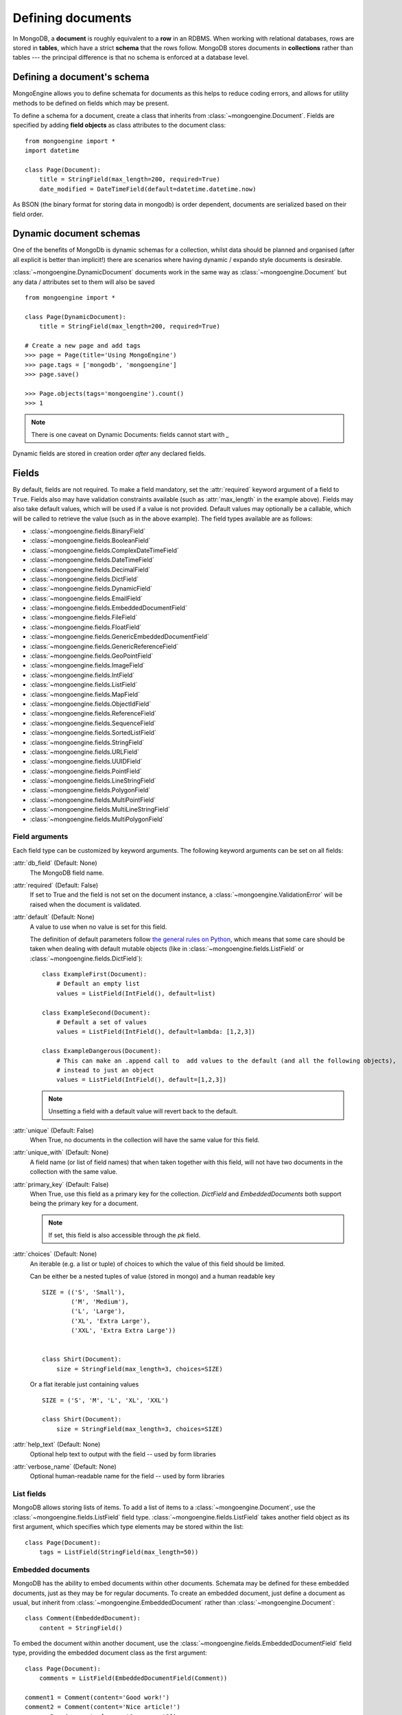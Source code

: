==================
Defining documents
==================
In MongoDB, a **document** is roughly equivalent to a **row** in an RDBMS. When
working with relational databases, rows are stored in **tables**, which have a
strict **schema** that the rows follow. MongoDB stores documents in
**collections** rather than tables --- the principal difference is that no schema
is enforced at a database level.

Defining a document's schema
============================
MongoEngine allows you to define schemata for documents as this helps to reduce
coding errors, and allows for utility methods to be defined on fields which may
be present.

To define a schema for a document, create a class that inherits from
:class:`~mongoengine.Document`. Fields are specified by adding **field
objects** as class attributes to the document class::

    from mongoengine import *
    import datetime

    class Page(Document):
        title = StringField(max_length=200, required=True)
        date_modified = DateTimeField(default=datetime.datetime.now)

As BSON (the binary format for storing data in mongodb) is order dependent,
documents are serialized based on their field order.

Dynamic document schemas
========================
One of the benefits of MongoDb is dynamic schemas for a collection, whilst data
should be planned and organised (after all explicit is better than implicit!)
there are scenarios where having dynamic / expando style documents is desirable.

:class:`~mongoengine.DynamicDocument` documents work in the same way as
:class:`~mongoengine.Document` but any data / attributes set to them will also
be saved ::

    from mongoengine import *

    class Page(DynamicDocument):
        title = StringField(max_length=200, required=True)

    # Create a new page and add tags
    >>> page = Page(title='Using MongoEngine')
    >>> page.tags = ['mongodb', 'mongoengine']
    >>> page.save()

    >>> Page.objects(tags='mongoengine').count()
    >>> 1

.. note::

   There is one caveat on Dynamic Documents: fields cannot start with `_`

Dynamic fields are stored in creation order *after* any declared fields.

Fields
======
By default, fields are not required. To make a field mandatory, set the
:attr:`required` keyword argument of a field to ``True``. Fields also may have
validation constraints available (such as :attr:`max_length` in the example
above). Fields may also take default values, which will be used if a value is
not provided. Default values may optionally be a callable, which will be called
to retrieve the value (such as in the above example). The field types available
are as follows:

* :class:`~mongoengine.fields.BinaryField`
* :class:`~mongoengine.fields.BooleanField`
* :class:`~mongoengine.fields.ComplexDateTimeField`
* :class:`~mongoengine.fields.DateTimeField`
* :class:`~mongoengine.fields.DecimalField`
* :class:`~mongoengine.fields.DictField`
* :class:`~mongoengine.fields.DynamicField`
* :class:`~mongoengine.fields.EmailField`
* :class:`~mongoengine.fields.EmbeddedDocumentField`
* :class:`~mongoengine.fields.FileField`
* :class:`~mongoengine.fields.FloatField`
* :class:`~mongoengine.fields.GenericEmbeddedDocumentField`
* :class:`~mongoengine.fields.GenericReferenceField`
* :class:`~mongoengine.fields.GeoPointField`
* :class:`~mongoengine.fields.ImageField`
* :class:`~mongoengine.fields.IntField`
* :class:`~mongoengine.fields.ListField`
* :class:`~mongoengine.fields.MapField`
* :class:`~mongoengine.fields.ObjectIdField`
* :class:`~mongoengine.fields.ReferenceField`
* :class:`~mongoengine.fields.SequenceField`
* :class:`~mongoengine.fields.SortedListField`
* :class:`~mongoengine.fields.StringField`
* :class:`~mongoengine.fields.URLField`
* :class:`~mongoengine.fields.UUIDField`
* :class:`~mongoengine.fields.PointField`
* :class:`~mongoengine.fields.LineStringField`
* :class:`~mongoengine.fields.PolygonField`
* :class:`~mongoengine.fields.MultiPointField`
* :class:`~mongoengine.fields.MultiLineStringField`
* :class:`~mongoengine.fields.MultiPolygonField`

Field arguments
---------------
Each field type can be customized by keyword arguments.  The following keyword
arguments can be set on all fields:

:attr:`db_field` (Default: None)
    The MongoDB field name.

:attr:`required` (Default: False)
    If set to True and the field is not set on the document instance, a
    :class:`~mongoengine.ValidationError` will be raised when the document is
    validated.

:attr:`default` (Default: None)
    A value to use when no value is set for this field.

    The definition of default parameters follow `the general rules on Python
    <http://docs.python.org/reference/compound_stmts.html#function-definitions>`__,
    which means that some care should be taken when dealing with default mutable objects
    (like in :class:`~mongoengine.fields.ListField` or :class:`~mongoengine.fields.DictField`)::

        class ExampleFirst(Document):
            # Default an empty list
            values = ListField(IntField(), default=list)

        class ExampleSecond(Document):
            # Default a set of values
            values = ListField(IntField(), default=lambda: [1,2,3])

        class ExampleDangerous(Document):
            # This can make an .append call to  add values to the default (and all the following objects),
            # instead to just an object
            values = ListField(IntField(), default=[1,2,3])

    .. note:: Unsetting a field with a default value will revert back to the default.

:attr:`unique` (Default: False)
    When True, no documents in the collection will have the same value for this
    field.

:attr:`unique_with` (Default: None)
    A field name (or list of field names) that when taken together with this
    field, will not have two documents in the collection with the same value.

:attr:`primary_key` (Default: False)
    When True, use this field as a primary key for the collection.  `DictField`
    and `EmbeddedDocuments` both support being the primary key for a document.

    .. note:: If set, this field is also accessible through the `pk` field.

:attr:`choices` (Default: None)
    An iterable (e.g. a list or tuple) of choices to which the value of this
    field should be limited.

    Can be either be a nested tuples of value (stored in mongo) and a
    human readable key ::

        SIZE = (('S', 'Small'),
                ('M', 'Medium'),
                ('L', 'Large'),
                ('XL', 'Extra Large'),
                ('XXL', 'Extra Extra Large'))


        class Shirt(Document):
            size = StringField(max_length=3, choices=SIZE)

    Or a flat iterable just containing values ::

        SIZE = ('S', 'M', 'L', 'XL', 'XXL')

        class Shirt(Document):
            size = StringField(max_length=3, choices=SIZE)

:attr:`help_text` (Default: None)
    Optional help text to output with the field -- used by form libraries

:attr:`verbose_name` (Default: None)
    Optional human-readable name for the field -- used by form libraries


List fields
-----------
MongoDB allows storing lists of items. To add a list of items to a
:class:`~mongoengine.Document`, use the :class:`~mongoengine.fields.ListField` field
type. :class:`~mongoengine.fields.ListField` takes another field object as its first
argument, which specifies which type elements may be stored within the list::

    class Page(Document):
        tags = ListField(StringField(max_length=50))

Embedded documents
------------------
MongoDB has the ability to embed documents within other documents. Schemata may
be defined for these embedded documents, just as they may be for regular
documents. To create an embedded document, just define a document as usual, but
inherit from :class:`~mongoengine.EmbeddedDocument` rather than
:class:`~mongoengine.Document`::

    class Comment(EmbeddedDocument):
        content = StringField()

To embed the document within another document, use the
:class:`~mongoengine.fields.EmbeddedDocumentField` field type, providing the embedded
document class as the first argument::

    class Page(Document):
        comments = ListField(EmbeddedDocumentField(Comment))

    comment1 = Comment(content='Good work!')
    comment2 = Comment(content='Nice article!')
    page = Page(comments=[comment1, comment2])

Dictionary Fields
-----------------
Often, an embedded document may be used instead of a dictionary -- generally
this is recommended as dictionaries don't support validation or custom field
types. However, sometimes you will not know the structure of what you want to
store; in this situation a :class:`~mongoengine.fields.DictField` is appropriate::

    class SurveyResponse(Document):
        date = DateTimeField()
        user = ReferenceField(User)
        answers = DictField()

    survey_response = SurveyResponse(date=datetime.now(), user=request.user)
    response_form = ResponseForm(request.POST)
    survey_response.answers = response_form.cleaned_data()
    survey_response.save()

Dictionaries can store complex data, other dictionaries, lists, references to
other objects, so are the most flexible field type available.

Reference fields
----------------
References may be stored to other documents in the database using the
:class:`~mongoengine.fields.ReferenceField`. Pass in another document class as the
first argument to the constructor, then simply assign document objects to the
field::

    class User(Document):
        name = StringField()

    class Page(Document):
        content = StringField()
        author = ReferenceField(User)

    john = User(name="John Smith")
    john.save()

    post = Page(content="Test Page")
    post.author = john
    post.save()

The :class:`User` object is automatically turned into a reference behind the
scenes, and dereferenced when the :class:`Page` object is retrieved.

To add a :class:`~mongoengine.fields.ReferenceField` that references the document
being defined, use the string ``'self'`` in place of the document class as the
argument to :class:`~mongoengine.fields.ReferenceField`'s constructor. To reference a
document that has not yet been defined, use the name of the undefined document
as the constructor's argument::

    class Employee(Document):
        name = StringField()
        boss = ReferenceField('self')
        profile_page = ReferenceField('ProfilePage')

    class ProfilePage(Document):
        content = StringField()


.. _one-to-many-with-listfields:

One to Many with ListFields
'''''''''''''''''''''''''''

If you are implementing a one to many relationship via a list of references,
then the references are stored as DBRefs and to query you need to pass an
instance of the object to the query::

    class User(Document):
        name = StringField()

    class Page(Document):
        content = StringField()
        authors = ListField(ReferenceField(User))

    bob = User(name="Bob Jones").save()
    john = User(name="John Smith").save()

    Page(content="Test Page", authors=[bob, john]).save()
    Page(content="Another Page", authors=[john]).save()

    # Find all pages Bob authored
    Page.objects(authors__in=[bob])

    # Find all pages that both Bob and John have authored
    Page.objects(authors__all=[bob, john])

    # Remove Bob from the authors for a page.
    Page.objects(id='...').update_one(pull__authors=bob)

    # Add John to the authors for a page.
    Page.objects(id='...').update_one(push__authors=john)


Dealing with deletion of referred documents
'''''''''''''''''''''''''''''''''''''''''''
By default, MongoDB doesn't check the integrity of your data, so deleting
documents that other documents still hold references to will lead to consistency
issues.  Mongoengine's :class:`ReferenceField` adds some functionality to
safeguard against these kinds of database integrity problems, providing each
reference with a delete rule specification.  A delete rule is specified by
supplying the :attr:`reverse_delete_rule` attributes on the
:class:`ReferenceField` definition, like this::

    class ProfilePage(Document):
        ...
        profile_page = ReferenceField('Employee', reverse_delete_rule=mongoengine.CASCADE)

The declaration in this example means that when an :class:`Employee` object is
removed, the :class:`ProfilePage` that belongs to that employee is removed as
well.  If a whole batch of employees is removed, all profile pages that are
linked are removed as well.

Its value can take any of the following constants:

:const:`mongoengine.DO_NOTHING`
  This is the default and won't do anything.  Deletes are fast, but may cause
  database inconsistency or dangling references.
:const:`mongoengine.DENY`
  Deletion is denied if there still exist references to the object being
  deleted.
:const:`mongoengine.NULLIFY`
  Any object's fields still referring to the object being deleted are removed
  (using MongoDB's "unset" operation), effectively nullifying the relationship.
:const:`mongoengine.CASCADE`
  Any object containing fields that are referring to the object being deleted
  are deleted first.
:const:`mongoengine.PULL`
  Removes the reference to the object (using MongoDB's "pull" operation)
  from any object's fields of
  :class:`~mongoengine.fields.ListField` (:class:`~mongoengine.fields.ReferenceField`).


.. warning::
   A safety note on setting up these delete rules!  Since the delete rules are
   not recorded on the database level by MongoDB itself, but instead at runtime,
   in-memory, by the MongoEngine module, it is of the upmost importance
   that the module that declares the relationship is loaded **BEFORE** the
   delete is invoked.

   If, for example, the :class:`Employee` object lives in the
   :mod:`payroll` app, and the :class:`ProfilePage` in the :mod:`people`
   app, it is extremely important that the :mod:`people` app is loaded
   before any employee is removed, because otherwise, MongoEngine could
   never know this relationship exists.

   In Django, be sure to put all apps that have such delete rule declarations in
   their :file:`models.py` in the :const:`INSTALLED_APPS` tuple.


.. warning::
   Signals are not triggered when doing cascading updates / deletes - if this
   is required you must manually handle the update / delete.

Generic reference fields
''''''''''''''''''''''''
A second kind of reference field also exists,
:class:`~mongoengine.fields.GenericReferenceField`. This allows you to reference any
kind of :class:`~mongoengine.Document`, and hence doesn't take a
:class:`~mongoengine.Document` subclass as a constructor argument::

    class Link(Document):
        url = StringField()

    class Post(Document):
        title = StringField()

    class Bookmark(Document):
        bookmark_object = GenericReferenceField()

    link = Link(url='http://hmarr.com/mongoengine/')
    link.save()

    post = Post(title='Using MongoEngine')
    post.save()

    Bookmark(bookmark_object=link).save()
    Bookmark(bookmark_object=post).save()

.. note::

   Using :class:`~mongoengine.fields.GenericReferenceField`\ s is slightly less
   efficient than the standard :class:`~mongoengine.fields.ReferenceField`\ s, so if
   you will only be referencing one document type, prefer the standard
   :class:`~mongoengine.fields.ReferenceField`.

Uniqueness constraints
----------------------
MongoEngine allows you to specify that a field should be unique across a
collection by providing ``unique=True`` to a :class:`~mongoengine.fields.Field`\ 's
constructor. If you try to save a document that has the same value for a unique
field as a document that is already in the database, a
:class:`~mongoengine.NotUniqueError` will be raised. You may also specify
multi-field uniqueness constraints by using :attr:`unique_with`, which may be
either a single field name, or a list or tuple of field names::

    class User(Document):
        username = StringField(unique=True)
        first_name = StringField()
        last_name = StringField(unique_with='first_name')

Skipping Document validation on save
------------------------------------
You can also skip the whole document validation process by setting
``validate=False`` when calling the :meth:`~mongoengine.document.Document.save`
method::

    class Recipient(Document):
        name = StringField()
        email = EmailField()

    recipient = Recipient(name='admin', email='root@localhost')
    recipient.save()               # will raise a ValidationError while
    recipient.save(validate=False) # won't

Document collections
====================
Document classes that inherit **directly** from :class:`~mongoengine.Document`
will have their own **collection** in the database. The name of the collection
is by default the name of the class, converted to lowercase (so in the example
above, the collection would be called `page`). If you need to change the name
of the collection (e.g. to use MongoEngine with an existing database), then
create a class dictionary attribute called :attr:`meta` on your document, and
set :attr:`collection` to the name of the collection that you want your
document class to use::

    class Page(Document):
        title = StringField(max_length=200, required=True)
        meta = {'collection': 'cmsPage'}

Capped collections
------------------
A :class:`~mongoengine.Document` may use a **Capped Collection** by specifying
:attr:`max_documents` and :attr:`max_size` in the :attr:`meta` dictionary.
:attr:`max_documents` is the maximum number of documents that is allowed to be
stored in the collection, and :attr:`max_size` is the maximum size of the
collection in bytes. If :attr:`max_size` is not specified and
:attr:`max_documents` is, :attr:`max_size` defaults to 10000000 bytes (10MB).
The following example shows a :class:`Log` document that will be limited to
1000 entries and 2MB of disk space::

    class Log(Document):
        ip_address = StringField()
        meta = {'max_documents': 1000, 'max_size': 2000000}

.. defining-indexes_

Indexes
=======

You can specify indexes on collections to make querying faster. This is done
by creating a list of index specifications called :attr:`indexes` in the
:attr:`~mongoengine.Document.meta` dictionary, where an index specification may
either be a single field name, a tuple containing multiple field names, or a
dictionary containing a full index definition. A direction may be specified on
fields by prefixing the field name with a **+** (for ascending) or a **-** sign
(for descending). Note that direction only matters on multi-field indexes.
Text indexes may be specified by prefixing the field name with a **$**. ::

    class Page(Document):
        title = StringField()
        rating = StringField()
        created = DateTimeField()
        meta = {
            'indexes': [
                'title',
                ('title', '-rating'),
                {
                    'fields': ['created'],
                    'expireAfterSeconds': 3600
                }
            ]
        }

If a dictionary is passed then the following options are available:

:attr:`fields` (Default: None)
    The fields to index. Specified in the same format as described above.

:attr:`cls` (Default: True)
    If you have polymorphic models that inherit and have
    :attr:`allow_inheritance` turned on, you can configure whether the index
    should have the :attr:`_cls` field added automatically to the start of the
    index.

:attr:`sparse` (Default: False)
    Whether the index should be sparse.

:attr:`unique` (Default: False)
    Whether the index should be unique.

:attr:`expireAfterSeconds` (Optional)
    Allows you to automatically expire data from a collection by setting the
    time in seconds to expire the a field.

.. note::

    Inheritance adds extra fields indices see: :ref:`document-inheritance`.

Global index default options
----------------------------

There are a few top level defaults for all indexes that can be set::

    class Page(Document):
        title = StringField()
        rating = StringField()
        meta = {
            'index_options': {},
            'index_background': True,
            'index_drop_dups': True,
            'index_cls': False
        }


:attr:`index_options` (Optional)
    Set any default index options - see the `full options list <http://docs.mongodb.org/manual/reference/method/db.collection.ensureIndex/#db.collection.ensureIndex>`_

:attr:`index_background` (Optional)
    Set the default value for if an index should be indexed in the background

:attr:`index_drop_dups` (Optional)
    Set the default value for if an index should drop duplicates

:attr:`index_cls` (Optional)
    A way to turn off a specific index for _cls.


Compound Indexes and Indexing sub documents
-------------------------------------------

Compound indexes can be created by adding the Embedded field or dictionary
field name to the index definition.

Sometimes its more efficient to index parts of Embedded / dictionary fields,
in this case use 'dot' notation to identify the value to index eg: `rank.title`

.. _geospatial-indexes:

Geospatial indexes
------------------

The best geo index for mongodb is the new "2dsphere", which has an improved
spherical model and provides better performance and more options when querying.
The following fields will explicitly add a "2dsphere" index:

    - :class:`~mongoengine.fields.PointField`
    - :class:`~mongoengine.fields.LineStringField`
    - :class:`~mongoengine.fields.PolygonField`
    - :class:`~mongoengine.fields.MultiPointField`
    - :class:`~mongoengine.fields.MultiLineStringField`
    - :class:`~mongoengine.fields.MultiPolygonField`

As "2dsphere" indexes can be part of a compound index, you may not want the
automatic index but would prefer a compound index.  In this example we turn off
auto indexing and explicitly declare a compound index on ``location`` and ``datetime``::

    class Log(Document):
        location = PointField(auto_index=False)
        datetime = DateTimeField()

        meta = {
            'indexes': [[("location", "2dsphere"), ("datetime", 1)]]
        }


Pre MongoDB 2.4 Geo
'''''''''''''''''''

.. note:: For MongoDB < 2.4 this is still current, however the new 2dsphere
    index is a big improvement over the previous 2D model - so upgrading is
    advised.

Geospatial indexes will be automatically created for all
:class:`~mongoengine.fields.GeoPointField`\ s

It is also possible to explicitly define geospatial indexes. This is
useful if you need to define a geospatial index on a subfield of a
:class:`~mongoengine.fields.DictField` or a custom field that contains a
point. To create a geospatial index you must prefix the field with the
***** sign. ::

    class Place(Document):
        location = DictField()
        meta = {
            'indexes': [
                '*location.point',
            ],
        }

Time To Live indexes
--------------------

A special index type that allows you to automatically expire data from a
collection after a given period. See the official
`ttl <http://docs.mongodb.org/manual/tutorial/expire-data/#expire-data-from-collections-by-setting-ttl>`_
documentation for more information.  A common usecase might be session data::

    class Session(Document):
        created = DateTimeField(default=datetime.now)
        meta = {
            'indexes': [
                {'fields': ['created'], 'expireAfterSeconds': 3600}
            ]
        }

.. warning:: TTL indexes happen on the MongoDB server and not in the application
    code, therefore no signals will be fired on document deletion.
    If you need signals to be fired on deletion, then you must handle the
    deletion of Documents in your application code.

Comparing Indexes
-----------------

Use :func:`mongoengine.Document.compare_indexes` to compare actual indexes in
the database to those that your document definitions define.  This is useful
for maintenance purposes and ensuring you have the correct indexes for your
schema.

Ordering
========
A default ordering can be specified for your
:class:`~mongoengine.queryset.QuerySet` using the :attr:`ordering` attribute of
:attr:`~mongoengine.Document.meta`.  Ordering will be applied when the
:class:`~mongoengine.queryset.QuerySet` is created, and can be overridden by
subsequent calls to :meth:`~mongoengine.queryset.QuerySet.order_by`. ::

    from datetime import datetime

    class BlogPost(Document):
        title = StringField()
        published_date = DateTimeField()

        meta = {
            'ordering': ['-published_date']
        }

    blog_post_1 = BlogPost(title="Blog Post #1")
    blog_post_1.published_date = datetime(2010, 1, 5, 0, 0 ,0)

    blog_post_2 = BlogPost(title="Blog Post #2")
    blog_post_2.published_date = datetime(2010, 1, 6, 0, 0 ,0)

    blog_post_3 = BlogPost(title="Blog Post #3")
    blog_post_3.published_date = datetime(2010, 1, 7, 0, 0 ,0)

    blog_post_1.save()
    blog_post_2.save()
    blog_post_3.save()

    # get the "first" BlogPost using default ordering
    # from BlogPost.meta.ordering
    latest_post = BlogPost.objects.first()
    assert latest_post.title == "Blog Post #3"

    # override default ordering, order BlogPosts by "published_date"
    first_post = BlogPost.objects.order_by("+published_date").first()
    assert first_post.title == "Blog Post #1"

Shard keys
==========

If your collection is sharded, then you need to specify the shard key as a tuple,
using the :attr:`shard_key` attribute of :attr:`~mongoengine.Document.meta`.
This ensures that the shard key is sent with the query when calling the
:meth:`~mongoengine.document.Document.save` or
:meth:`~mongoengine.document.Document.update` method on an existing
:class:`~mongoengine.Document` instance::

    class LogEntry(Document):
        machine = StringField()
        app = StringField()
        timestamp = DateTimeField()
        data = StringField()

        meta = {
            'shard_key': ('machine', 'timestamp',)
        }

.. _document-inheritance:

Document inheritance
====================

To create a specialised type of a :class:`~mongoengine.Document` you have
defined, you may subclass it and add any extra fields or methods you may need.
As this is new class is not a direct subclass of
:class:`~mongoengine.Document`, it will not be stored in its own collection; it
will use the same collection as its superclass uses. This allows for more
convenient and efficient retrieval of related documents -- all you need do is
set :attr:`allow_inheritance` to True in the :attr:`meta` data for a
document.::

    # Stored in a collection named 'page'
    class Page(Document):
        title = StringField(max_length=200, required=True)

        meta = {'allow_inheritance': True}

    # Also stored in the collection named 'page'
    class DatedPage(Page):
        date = DateTimeField()

.. note:: From 0.8 onwards :attr:`allow_inheritance` defaults
          to False, meaning you must set it to True to use inheritance.

Working with existing data
--------------------------
As MongoEngine no longer defaults to needing :attr:`_cls`, you can quickly and
easily get working with existing data.  Just define the document to match
the expected schema in your database ::

    # Will work with data in an existing collection named 'cmsPage'
    class Page(Document):
        title = StringField(max_length=200, required=True)
        meta = {
            'collection': 'cmsPage'
        }

If you have wildly varying schemas then using a
:class:`~mongoengine.DynamicDocument` might be more appropriate, instead of
defining all possible field types.

If you use :class:`~mongoengine.Document` and the database contains data that
isn't defined then that data will be stored in the `document._data` dictionary.

Abstract classes
================

If you want to add some extra functionality to a group of Document classes but
you don't need or want the overhead of inheritance you can use the
:attr:`abstract` attribute of :attr:`~mongoengine.Document.meta`.
This won't turn on :ref:`document-inheritance` but will allow you to keep your
code DRY::

        class BaseDocument(Document):
            meta = {
                'abstract': True,
            }
            def check_permissions(self):
                ...

        class User(BaseDocument):
           ...

Now the User class will have access to the inherited `check_permissions` method
and won't store any of the extra `_cls` information.
